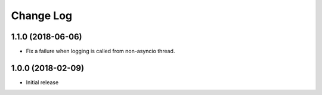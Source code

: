 Change Log
==========


1.1.0 (2018-06-06)
------------------

- Fix a failure when logging is called from non-asyncio thread.

1.0.0 (2018-02-09)
------------------

- Initial release
